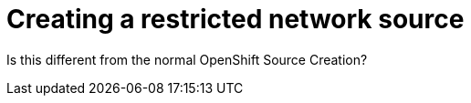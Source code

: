 [id="proc_creating-a-restricted-network-source"]
= Creating a restricted network source

Is this different from the normal OpenShift Source Creation?
